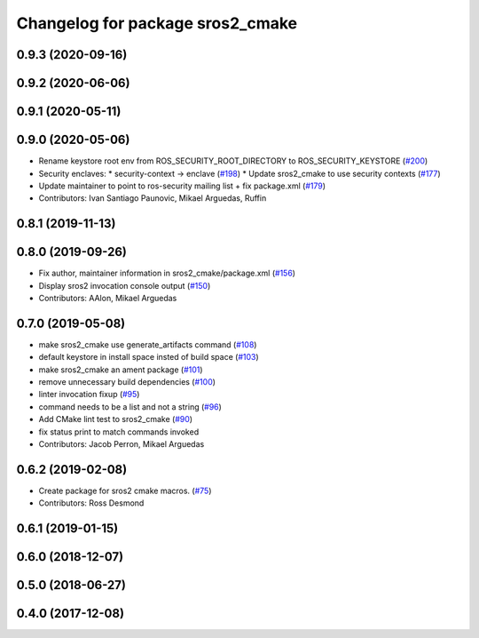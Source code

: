 ^^^^^^^^^^^^^^^^^^^^^^^^^^^^^^^^^
Changelog for package sros2_cmake
^^^^^^^^^^^^^^^^^^^^^^^^^^^^^^^^^

0.9.3 (2020-09-16)
------------------

0.9.2 (2020-06-06)
------------------

0.9.1 (2020-05-11)
------------------

0.9.0 (2020-05-06)
------------------
* Rename keystore root env from ROS_SECURITY_ROOT_DIRECTORY to ROS_SECURITY_KEYSTORE (`#200 <https://github.com/ros2/sros2/issues/200>`_)
* Security enclaves:
  * security-context -> enclave (`#198 <https://github.com/ros2/sros2/issues/198>`_)
  * Update sros2_cmake to use security contexts (`#177 <https://github.com/ros2/sros2/issues/177>`_)
* Update maintainer to point to ros-security mailing list + fix package.xml (`#179 <https://github.com/ros2/sros2/issues/179>`_)
* Contributors: Ivan Santiago Paunovic, Mikael Arguedas, Ruffin

0.8.1 (2019-11-13)
------------------

0.8.0 (2019-09-26)
------------------
* Fix author, maintainer information in sros2_cmake/package.xml (`#156 <https://github.com/ros2/sros2/issues/156>`_)
* Display sros2 invocation console output (`#150 <https://github.com/ros2/sros2/issues/150>`_)
* Contributors: AAlon, Mikael Arguedas

0.7.0 (2019-05-08)
------------------
* make sros2_cmake use generate_artifacts command (`#108 <https://github.com/ros2/sros2/issues/108>`_)
* default keystore in install space insted of build space (`#103 <https://github.com/ros2/sros2/issues/103>`_)
* make sros2_cmake an ament package (`#101 <https://github.com/ros2/sros2/issues/101>`_)
* remove unnecessary build dependencies (`#100 <https://github.com/ros2/sros2/issues/100>`_)
* linter invocation fixup (`#95 <https://github.com/ros2/sros2/issues/95>`_)
* command needs to be a list and not a string (`#96 <https://github.com/ros2/sros2/issues/96>`_)
* Add CMake lint test to sros2_cmake (`#90 <https://github.com/ros2/sros2/issues/90>`_)
* fix status print to match commands invoked
* Contributors: Jacob Perron, Mikael Arguedas

0.6.2 (2019-02-08)
------------------
* Create package for sros2 cmake macros. (`#75 <https://github.com/ros2/sros2/issues/75>`_)
* Contributors: Ross Desmond

0.6.1 (2019-01-15)
------------------

0.6.0 (2018-12-07)
------------------

0.5.0 (2018-06-27)
------------------

0.4.0 (2017-12-08)
------------------
